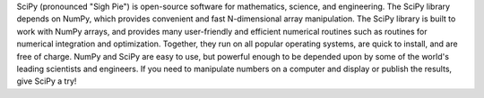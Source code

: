 ﻿SciPy (pronounced "Sigh Pie") is open-source software for mathematics,
science, and engineering. The SciPy library
depends on NumPy, which provides convenient and fast N-dimensional
array manipulation. The SciPy library is built to work with NumPy
arrays, and provides many user-friendly and efficient numerical
routines such as routines for numerical integration and optimization.
Together, they run on all popular operating systems, are quick to
install, and are free of charge.  NumPy and SciPy are easy to use,
but powerful enough to be depended upon by some of the world's
leading scientists and engineers. If you need to manipulate
numbers on a computer and display or publish the results,
give SciPy a try!




